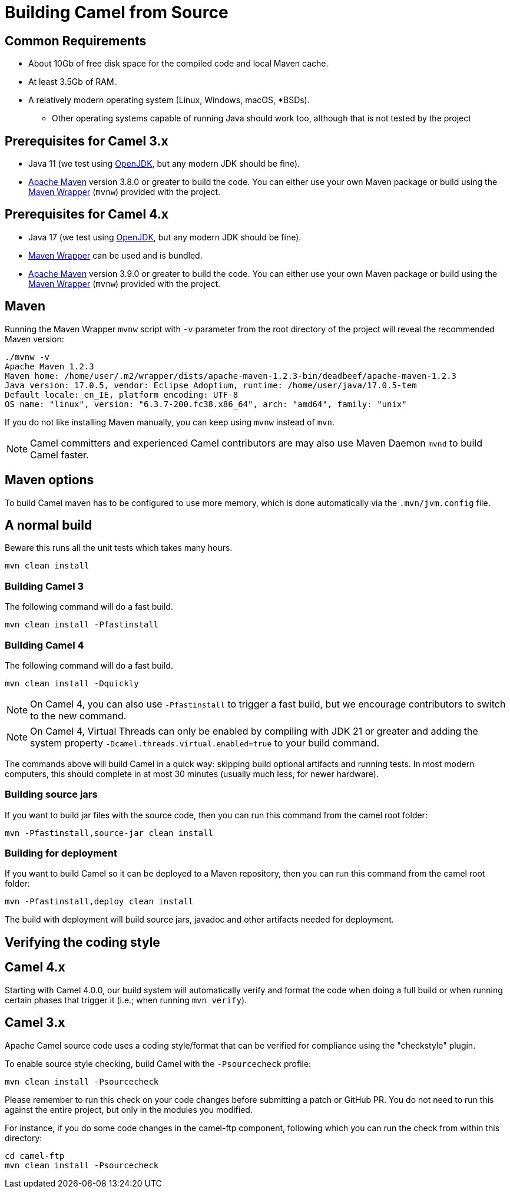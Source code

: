 = Building Camel from Source

== Common Requirements

* About 10Gb of free disk space for the compiled code and local Maven cache.

* At least 3.5Gb of RAM.

* A relatively modern operating system (Linux, Windows, macOS, *BSDs).

** Other operating systems capable of running Java should work too, although that is not tested by the project

== Prerequisites for Camel 3.x

* Java 11 (we test using https://adoptium.net/[OpenJDK], but any modern JDK should be fine).

* https://maven.apache.org[Apache Maven] version 3.8.0 or greater to build the code. You can either use your own Maven package or build using the https://github.com/takari/maven-wrapper[Maven Wrapper] (`mvnw`) provided with the project.

== Prerequisites for Camel 4.x

* Java 17 (we test using https://adoptium.net/[OpenJDK], but any modern JDK should be fine).

* https://github.com/takari/maven-wrapper[Maven Wrapper] can be used and is bundled.

* https://maven.apache.org[Apache Maven] version 3.9.0 or greater to build the code. You can either use your own Maven package or build using the https://github.com/takari/maven-wrapper[Maven Wrapper] (`mvnw`) provided with the project.

== Maven

Running the Maven Wrapper `mvnw` script with `-v` parameter from the root directory of the project will reveal the recommended Maven version:

[source,bash]
----
./mvnw -v
Apache Maven 1.2.3
Maven home: /home/user/.m2/wrapper/dists/apache-maven-1.2.3-bin/deadbeef/apache-maven-1.2.3
Java version: 17.0.5, vendor: Eclipse Adoptium, runtime: /home/user/java/17.0.5-tem
Default locale: en_IE, platform encoding: UTF-8
OS name: "linux", version: "6.3.7-200.fc38.x86_64", arch: "amd64", family: "unix"
----

If you do not like installing Maven manually, you can keep using `mvnw` instead of `mvn`.

[NOTE]
====
Camel committers and experienced Camel contributors are may also use Maven Daemon `mvnd` to build Camel faster.
====

== Maven options

To build Camel maven has to be configured to use more memory, which is done automatically via
the `.mvn/jvm.config` file.

== A normal build

Beware this runs all the unit tests which takes many hours.

[source,bash]
-----------------
mvn clean install
-----------------

=== Building Camel 3

The following command will do a fast build.

[source,bash]
----
mvn clean install -Pfastinstall
----

=== Building Camel 4

The following command will do a fast build.

[source,bash]
----
mvn clean install -Dquickly
----

[NOTE]
====
On Camel 4, you can also use `-Pfastinstall` to trigger a fast build, but we encourage contributors to switch to the new command.
====

[NOTE]
====
On Camel 4, Virtual Threads can only be enabled by compiling with JDK 21 or greater and adding the system property `-Dcamel.threads.virtual.enabled=true` to your build command.
====

The commands above will build Camel in a quick way: skipping build optional artifacts and running tests. In most modern computers, this should complete in at most 30 minutes (usually much less, for newer hardware).


=== Building source jars

If you want to build jar files with the source code, then you can run this command from the camel root folder:

[source,bash]
------------------------------------------
mvn -Pfastinstall,source-jar clean install
------------------------------------------

=== Building for deployment

If you want to build Camel so it can be deployed to a Maven repository, then you can run this command from the camel root folder:

[source,bash]
------------------------------------------
mvn -Pfastinstall,deploy clean install
------------------------------------------

The build with deployment will build source jars, javadoc and other artifacts needed for deployment.

== Verifying the coding style

== Camel 4.x

Starting with Camel 4.0.0, our build system will automatically verify and format the code when doing a full build or
when running certain phases that trigger it (i.e.; when running `mvn verify`).

== Camel 3.x

Apache Camel source code uses a coding style/format that can be verified for compliance using the "checkstyle" plugin.

To enable source style checking, build Camel with the `-Psourcecheck` profile:

[source,bash]
----
mvn clean install -Psourcecheck
----

Please remember to run this check on your code changes before submitting a patch or GitHub PR. You do not need to run this against the entire project, but only in the modules you modified.


For instance, if you do some code changes in the camel-ftp component, following which you can run the check from within this directory:

[source,bash]
----
cd camel-ftp
mvn clean install -Psourcecheck
----